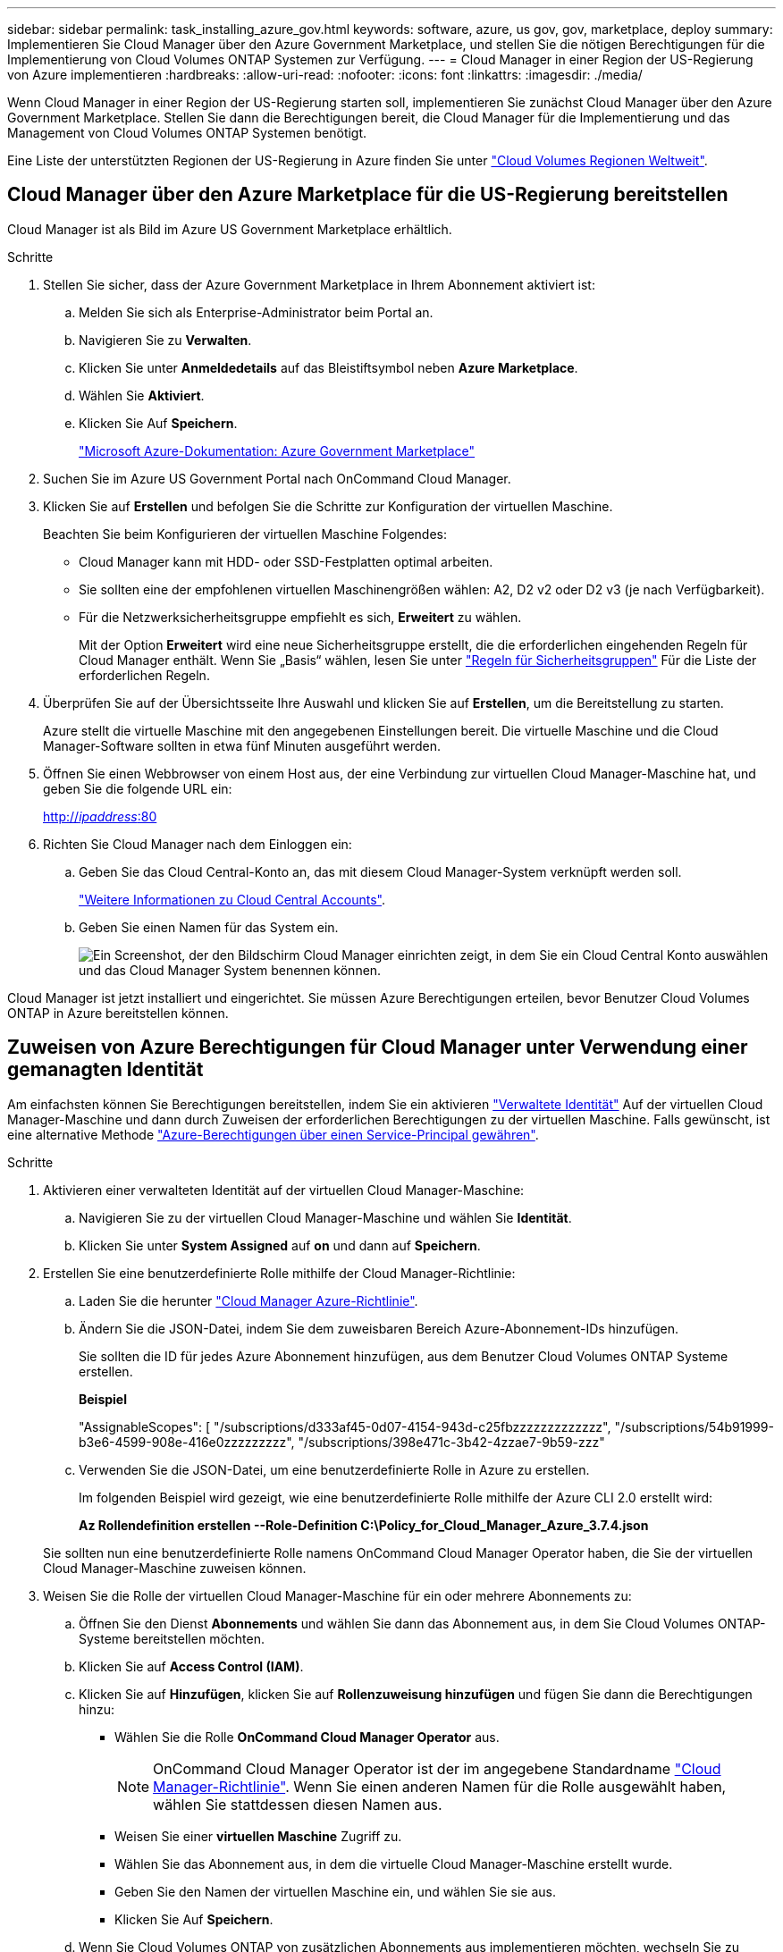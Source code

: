 ---
sidebar: sidebar 
permalink: task_installing_azure_gov.html 
keywords: software, azure, us gov, gov, marketplace, deploy 
summary: Implementieren Sie Cloud Manager über den Azure Government Marketplace, und stellen Sie die nötigen Berechtigungen für die Implementierung von Cloud Volumes ONTAP Systemen zur Verfügung. 
---
= Cloud Manager in einer Region der US-Regierung von Azure implementieren
:hardbreaks:
:allow-uri-read: 
:nofooter: 
:icons: font
:linkattrs: 
:imagesdir: ./media/


[role="lead"]
Wenn Cloud Manager in einer Region der US-Regierung starten soll, implementieren Sie zunächst Cloud Manager über den Azure Government Marketplace. Stellen Sie dann die Berechtigungen bereit, die Cloud Manager für die Implementierung und das Management von Cloud Volumes ONTAP Systemen benötigt.

Eine Liste der unterstützten Regionen der US-Regierung in Azure finden Sie unter https://cloud.netapp.com/cloud-volumes-global-regions["Cloud Volumes Regionen Weltweit"^].



== Cloud Manager über den Azure Marketplace für die US-Regierung bereitstellen

Cloud Manager ist als Bild im Azure US Government Marketplace erhältlich.

.Schritte
. Stellen Sie sicher, dass der Azure Government Marketplace in Ihrem Abonnement aktiviert ist:
+
.. Melden Sie sich als Enterprise-Administrator beim Portal an.
.. Navigieren Sie zu *Verwalten*.
.. Klicken Sie unter *Anmeldedetails* auf das Bleistiftsymbol neben *Azure Marketplace*.
.. Wählen Sie *Aktiviert*.
.. Klicken Sie Auf *Speichern*.
+
https://docs.microsoft.com/en-us/azure/azure-government/documentation-government-manage-marketplace["Microsoft Azure-Dokumentation: Azure Government Marketplace"^]



. Suchen Sie im Azure US Government Portal nach OnCommand Cloud Manager.
. Klicken Sie auf *Erstellen* und befolgen Sie die Schritte zur Konfiguration der virtuellen Maschine.
+
Beachten Sie beim Konfigurieren der virtuellen Maschine Folgendes:

+
** Cloud Manager kann mit HDD- oder SSD-Festplatten optimal arbeiten.
** Sie sollten eine der empfohlenen virtuellen Maschinengrößen wählen: A2, D2 v2 oder D2 v3 (je nach Verfügbarkeit).
** Für die Netzwerksicherheitsgruppe empfiehlt es sich, *Erweitert* zu wählen.
+
Mit der Option *Erweitert* wird eine neue Sicherheitsgruppe erstellt, die die erforderlichen eingehenden Regeln für Cloud Manager enthält. Wenn Sie „Basis“ wählen, lesen Sie unter link:reference_security_groups_azure.html["Regeln für Sicherheitsgruppen"] Für die Liste der erforderlichen Regeln.



. Überprüfen Sie auf der Übersichtsseite Ihre Auswahl und klicken Sie auf *Erstellen*, um die Bereitstellung zu starten.
+
Azure stellt die virtuelle Maschine mit den angegebenen Einstellungen bereit. Die virtuelle Maschine und die Cloud Manager-Software sollten in etwa fünf Minuten ausgeführt werden.

. Öffnen Sie einen Webbrowser von einem Host aus, der eine Verbindung zur virtuellen Cloud Manager-Maschine hat, und geben Sie die folgende URL ein:
+
http://_ipaddress_:80[]

. Richten Sie Cloud Manager nach dem Einloggen ein:
+
.. Geben Sie das Cloud Central-Konto an, das mit diesem Cloud Manager-System verknüpft werden soll.
+
link:concept_cloud_central_accounts.html["Weitere Informationen zu Cloud Central Accounts"].

.. Geben Sie einen Namen für das System ein.
+
image:screenshot_set_up_cloud_manager.gif["Ein Screenshot, der den Bildschirm Cloud Manager einrichten zeigt, in dem Sie ein Cloud Central Konto auswählen und das Cloud Manager System benennen können."]





Cloud Manager ist jetzt installiert und eingerichtet. Sie müssen Azure Berechtigungen erteilen, bevor Benutzer Cloud Volumes ONTAP in Azure bereitstellen können.



== Zuweisen von Azure Berechtigungen für Cloud Manager unter Verwendung einer gemanagten Identität

Am einfachsten können Sie Berechtigungen bereitstellen, indem Sie ein aktivieren https://docs.microsoft.com/en-us/azure/active-directory/managed-identities-azure-resources/overview["Verwaltete Identität"^] Auf der virtuellen Cloud Manager-Maschine und dann durch Zuweisen der erforderlichen Berechtigungen zu der virtuellen Maschine. Falls gewünscht, ist eine alternative Methode link:task_adding_azure_accounts.html["Azure-Berechtigungen über einen Service-Principal gewähren"].

.Schritte
. Aktivieren einer verwalteten Identität auf der virtuellen Cloud Manager-Maschine:
+
.. Navigieren Sie zu der virtuellen Cloud Manager-Maschine und wählen Sie *Identität*.
.. Klicken Sie unter *System Assigned* auf *on* und dann auf *Speichern*.


. Erstellen Sie eine benutzerdefinierte Rolle mithilfe der Cloud Manager-Richtlinie:
+
.. Laden Sie die herunter https://mysupport.netapp.com/cloudontap/iampolicies["Cloud Manager Azure-Richtlinie"^].
.. Ändern Sie die JSON-Datei, indem Sie dem zuweisbaren Bereich Azure-Abonnement-IDs hinzufügen.
+
Sie sollten die ID für jedes Azure Abonnement hinzufügen, aus dem Benutzer Cloud Volumes ONTAP Systeme erstellen.

+
*Beispiel*

+
"AssignableScopes": [ "/subscriptions/d333af45-0d07-4154-943d-c25fbzzzzzzzzzzzzz", "/subscriptions/54b91999-b3e6-4599-908e-416e0zzzzzzzzz", "/subscriptions/398e471c-3b42-4zzae7-9b59-zzz"

.. Verwenden Sie die JSON-Datei, um eine benutzerdefinierte Rolle in Azure zu erstellen.
+
Im folgenden Beispiel wird gezeigt, wie eine benutzerdefinierte Rolle mithilfe der Azure CLI 2.0 erstellt wird:

+
*Az Rollendefinition erstellen --Role-Definition C:\Policy_for_Cloud_Manager_Azure_3.7.4.json*

+
Sie sollten nun eine benutzerdefinierte Rolle namens OnCommand Cloud Manager Operator haben, die Sie der virtuellen Cloud Manager-Maschine zuweisen können.



. Weisen Sie die Rolle der virtuellen Cloud Manager-Maschine für ein oder mehrere Abonnements zu:
+
.. Öffnen Sie den Dienst *Abonnements* und wählen Sie dann das Abonnement aus, in dem Sie Cloud Volumes ONTAP-Systeme bereitstellen möchten.
.. Klicken Sie auf *Access Control (IAM)*.
.. Klicken Sie auf *Hinzufügen*, klicken Sie auf *Rollenzuweisung hinzufügen* und fügen Sie dann die Berechtigungen hinzu:
+
*** Wählen Sie die Rolle *OnCommand Cloud Manager Operator* aus.
+

NOTE: OnCommand Cloud Manager Operator ist der im angegebene Standardname https://mysupport.netapp.com/info/web/ECMP11022837.html["Cloud Manager-Richtlinie"]. Wenn Sie einen anderen Namen für die Rolle ausgewählt haben, wählen Sie stattdessen diesen Namen aus.

*** Weisen Sie einer *virtuellen Maschine* Zugriff zu.
*** Wählen Sie das Abonnement aus, in dem die virtuelle Cloud Manager-Maschine erstellt wurde.
*** Geben Sie den Namen der virtuellen Maschine ein, und wählen Sie sie aus.
*** Klicken Sie Auf *Speichern*.


.. Wenn Sie Cloud Volumes ONTAP von zusätzlichen Abonnements aus implementieren möchten, wechseln Sie zu diesem Abonnement, und wiederholen Sie diese Schritte.




Cloud Manager verfügt jetzt über die Berechtigungen, die es für die Bereitstellung und das Management von Cloud Volumes ONTAP in Azure benötigt.
